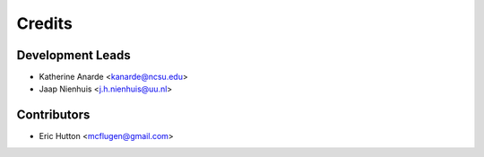 Credits
=======

Development Leads
-----------------

* Katherine Anarde <kanarde@ncsu.edu>
* Jaap Nienhuis <j.h.nienhuis@uu.nl>

Contributors
------------

* Eric Hutton <mcflugen@gmail.com>
